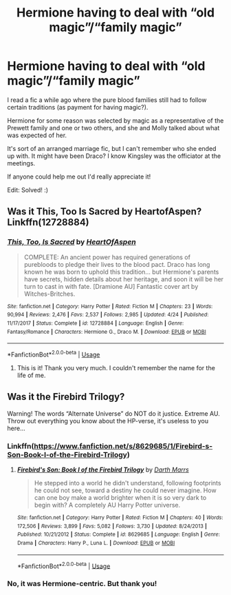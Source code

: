 #+TITLE: Hermione having to deal with “old magic”/“family magic”

* Hermione having to deal with “old magic”/“family magic”
:PROPERTIES:
:Author: RedInkStains
:Score: 8
:DateUnix: 1577339963.0
:DateShort: 2019-Dec-26
:FlairText: What's That Fic?
:END:
I read a fic a while ago where the pure blood families still had to follow certain traditions (as payment for having magic?).

Hermione for some reason was selected by magic as a representative of the Prewett family and one or two others, and she and Molly talked about what was expected of her.

It's sort of an arranged marriage fic, but I can't remember who she ended up with. It might have been Draco? I know Kingsley was the officiator at the meetings.

If anyone could help me out I'd really appreciate it!

Edit: Solved! :)


** Was it This, Too Is Sacred by HeartofAspen? Linkffn(12728884)
:PROPERTIES:
:Author: buko-pandan
:Score: 3
:DateUnix: 1577369997.0
:DateShort: 2019-Dec-26
:END:

*** [[https://www.fanfiction.net/s/12728884/1/][*/This, Too, Is Sacred/*]] by [[https://www.fanfiction.net/u/7597393/HeartOfAspen][/HeartOfAspen/]]

#+begin_quote
  COMPLETE: An ancient power has required generations of purebloods to pledge their lives to the blood pact. Draco has long known he was born to uphold this tradition... but Hermione's parents have secrets, hidden details about her heritage, and soon it will be her turn to cast in with fate. [Dramione AU] Fantastic cover art by Witches-Britches.
#+end_quote

^{/Site/:} ^{fanfiction.net} ^{*|*} ^{/Category/:} ^{Harry} ^{Potter} ^{*|*} ^{/Rated/:} ^{Fiction} ^{M} ^{*|*} ^{/Chapters/:} ^{23} ^{*|*} ^{/Words/:} ^{90,994} ^{*|*} ^{/Reviews/:} ^{2,476} ^{*|*} ^{/Favs/:} ^{2,537} ^{*|*} ^{/Follows/:} ^{2,985} ^{*|*} ^{/Updated/:} ^{4/24} ^{*|*} ^{/Published/:} ^{11/17/2017} ^{*|*} ^{/Status/:} ^{Complete} ^{*|*} ^{/id/:} ^{12728884} ^{*|*} ^{/Language/:} ^{English} ^{*|*} ^{/Genre/:} ^{Fantasy/Romance} ^{*|*} ^{/Characters/:} ^{Hermione} ^{G.,} ^{Draco} ^{M.} ^{*|*} ^{/Download/:} ^{[[http://www.ff2ebook.com/old/ffn-bot/index.php?id=12728884&source=ff&filetype=epub][EPUB]]} ^{or} ^{[[http://www.ff2ebook.com/old/ffn-bot/index.php?id=12728884&source=ff&filetype=mobi][MOBI]]}

--------------

*FanfictionBot*^{2.0.0-beta} | [[https://github.com/tusing/reddit-ffn-bot/wiki/Usage][Usage]]
:PROPERTIES:
:Author: FanfictionBot
:Score: 1
:DateUnix: 1577370012.0
:DateShort: 2019-Dec-26
:END:

**** This is it! Thank you very much. I couldn't remember the name for the life of me.
:PROPERTIES:
:Author: RedInkStains
:Score: 1
:DateUnix: 1577370113.0
:DateShort: 2019-Dec-26
:END:


** Was it the Firebird Trilogy?

Warning! The words “Alternate Universe” do NOT do it justice. Extreme AU. Throw out everything you know about the HP-verse, it's useless to you here...
:PROPERTIES:
:Author: Sefera17
:Score: 2
:DateUnix: 1577367657.0
:DateShort: 2019-Dec-26
:END:

*** Linkffn([[https://www.fanfiction.net/s/8629685/1/Firebird-s-Son-Book-I-of-the-Firebird-Trilogy]])
:PROPERTIES:
:Author: Sefera17
:Score: 1
:DateUnix: 1577367791.0
:DateShort: 2019-Dec-26
:END:

**** [[https://www.fanfiction.net/s/8629685/1/][*/Firebird's Son: Book I of the Firebird Trilogy/*]] by [[https://www.fanfiction.net/u/1229909/Darth-Marrs][/Darth Marrs/]]

#+begin_quote
  He stepped into a world he didn't understand, following footprints he could not see, toward a destiny he could never imagine. How can one boy make a world brighter when it is so very dark to begin with? A completely AU Harry Potter universe.
#+end_quote

^{/Site/:} ^{fanfiction.net} ^{*|*} ^{/Category/:} ^{Harry} ^{Potter} ^{*|*} ^{/Rated/:} ^{Fiction} ^{M} ^{*|*} ^{/Chapters/:} ^{40} ^{*|*} ^{/Words/:} ^{172,506} ^{*|*} ^{/Reviews/:} ^{3,899} ^{*|*} ^{/Favs/:} ^{5,082} ^{*|*} ^{/Follows/:} ^{3,730} ^{*|*} ^{/Updated/:} ^{8/24/2013} ^{*|*} ^{/Published/:} ^{10/21/2012} ^{*|*} ^{/Status/:} ^{Complete} ^{*|*} ^{/id/:} ^{8629685} ^{*|*} ^{/Language/:} ^{English} ^{*|*} ^{/Genre/:} ^{Drama} ^{*|*} ^{/Characters/:} ^{Harry} ^{P.,} ^{Luna} ^{L.} ^{*|*} ^{/Download/:} ^{[[http://www.ff2ebook.com/old/ffn-bot/index.php?id=8629685&source=ff&filetype=epub][EPUB]]} ^{or} ^{[[http://www.ff2ebook.com/old/ffn-bot/index.php?id=8629685&source=ff&filetype=mobi][MOBI]]}

--------------

*FanfictionBot*^{2.0.0-beta} | [[https://github.com/tusing/reddit-ffn-bot/wiki/Usage][Usage]]
:PROPERTIES:
:Author: FanfictionBot
:Score: 1
:DateUnix: 1577367808.0
:DateShort: 2019-Dec-26
:END:


*** No, it was Hermione-centric. But thank you!
:PROPERTIES:
:Author: RedInkStains
:Score: 1
:DateUnix: 1577369242.0
:DateShort: 2019-Dec-26
:END:
